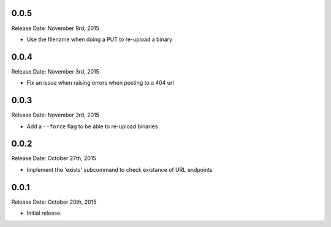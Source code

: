 0.0.5
-----
Release Date: November 9rd, 2015

* Use the filename when doing a PUT to re-upload a binary

0.0.4
-----
Release Date: November 3rd, 2015

* Fix an issue when raising errors when posting to a 404 url

0.0.3
-----
Release Date: November 3rd, 2015

* Add a ``--force`` flag to be able to re-upload binaries

0.0.2
-----
Release Date: October 27th, 2015

* Implement the 'exists' subcommand to check existance of URL endpoints

0.0.1
-----
Release Date: October 20th, 2015

* Initial release.
